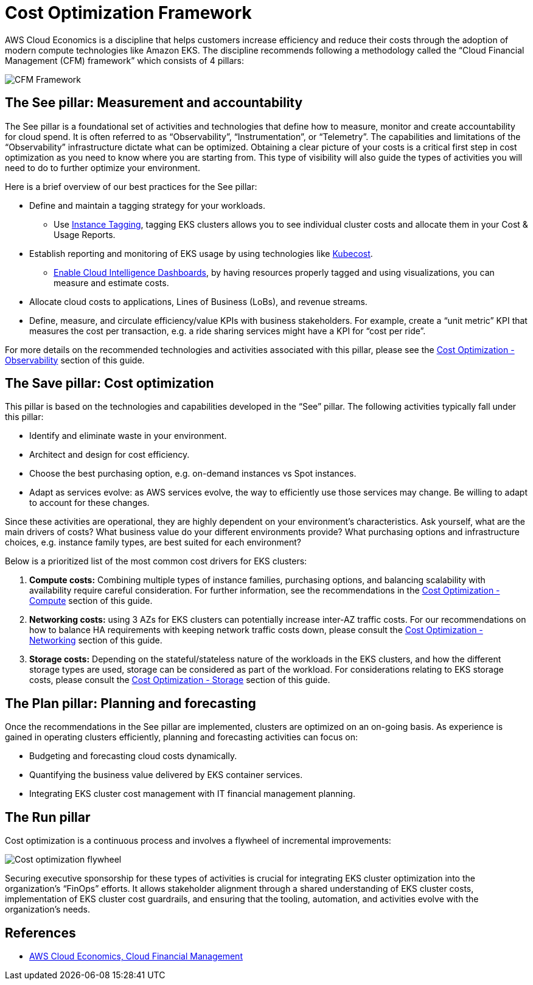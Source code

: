 [."topic"]
[#cost-opt-framework]
= Cost Optimization Framework
:info_doctype: section
:info_titleabbrev: Framework
:imagesdir: images/

AWS Cloud Economics is a discipline that helps customers increase efficiency and reduce their costs through the adoption of modern compute technologies like Amazon EKS. The discipline recommends following a methodology called the "`Cloud Financial Management (CFM) framework`" which consists of 4 pillars:

image::cfm_framework.png[CFM Framework]

== The See pillar: Measurement and accountability

The See pillar is a foundational set of activities and technologies that define how to measure, monitor and create accountability for cloud spend. It is often referred to as "`Observability`", "`Instrumentation`", or "`Telemetry`". The capabilities and limitations of the "`Observability`" infrastructure dictate what can be optimized. Obtaining a clear picture of your costs is a critical first step in cost optimization as you need to know where you are starting from. This type of visibility will also guide the types of activities you will need to do to further optimize your environment.

Here is a brief overview of our best practices for the See pillar:

* Define and maintain a tagging strategy for your workloads.
 ** Use https://docs.aws.amazon.com/eks/latest/userguide/eks-using-tags.html#tag-resources-for-billing[Instance Tagging], tagging EKS clusters allows you to see individual cluster costs and allocate them in your Cost & Usage Reports.
* Establish reporting and monitoring of EKS usage by using technologies like https://www.ibm.com/docs/en/kubecost/self-hosted/2.x?topic=installations-amazon-eks-integration[Kubecost].
 ** https://wellarchitectedlabs.com/cost/200_labs/200_enterprise_dashboards/[Enable Cloud Intelligence Dashboards], by having resources properly tagged and using visualizations, you can measure and estimate costs.
* Allocate cloud costs to applications, Lines of Business (LoBs), and revenue streams.
* Define, measure, and circulate efficiency/value KPIs with business stakeholders. For example, create a "`unit metric`" KPI that measures the cost per transaction, e.g. a ride sharing services might have a KPI for "`cost per ride`".

For more details on the recommended technologies and activities associated with this pillar, please see the xref:cost-opt-observability[Cost Optimization - Observability] section of this guide.

== The Save pillar: Cost optimization

This pillar is based on the technologies and capabilities developed in the "`See`" pillar. The following activities typically fall under this pillar:

* Identify and eliminate waste in your environment.
* Architect and design for cost efficiency.
* Choose the best purchasing option, e.g. on-demand instances vs Spot instances.
* Adapt as services evolve: as AWS services evolve, the way to efficiently use those services may change. Be willing to adapt to account for these changes.

Since these activities are operational, they are highly dependent on your environment's characteristics. Ask yourself, what are the main drivers of costs? What business value do your different environments provide? What purchasing options and infrastructure choices, e.g. instance family types, are best suited for each environment?

Below is a prioritized list of the most common cost drivers for EKS clusters:

. *Compute costs:* Combining multiple types of instance families, purchasing options, and balancing scalability with availability require careful consideration. For further information, see the recommendations in the xref:cost-opt-compute[Cost Optimization - Compute] section of this guide.
. *Networking costs:* using 3 AZs for EKS clusters can potentially increase inter-AZ traffic costs. For our recommendations on how to balance HA requirements with keeping network traffic costs down, please consult the xref:cost-opt-networking[Cost Optimization - Networking] section of this guide.
. *Storage costs:* Depending on the stateful/stateless nature of the workloads in the EKS clusters, and how the different storage types are used, storage can be considered as part of the workload. For considerations relating to EKS storage costs, please consult the xref:cost-opt-storage[Cost Optimization - Storage] section of this guide.

== The Plan pillar:  Planning and forecasting

Once the recommendations in the See pillar are implemented, clusters are optimized on an on-going basis. As experience is gained in operating clusters efficiently, planning and forecasting activities can focus on:

* Budgeting and forecasting cloud costs dynamically.
* Quantifying the business value delivered by EKS container services.
* Integrating EKS cluster cost management with IT financial management planning.

== The Run pillar

Cost optimization is a continuous process and involves a flywheel of incremental improvements:

image::flywheel.png[Cost optimization flywheel]

Securing executive sponsorship for these types of activities is crucial for integrating EKS cluster optimization into the organization's "`FinOps`" efforts. It allows stakeholder alignment through a shared understanding of EKS cluster costs, implementation of EKS cluster cost guardrails, and ensuring that the tooling, automation, and activities evolve with the organization's needs.

== References

* https://aws.amazon.com/aws-cost-management/[AWS Cloud Economics, Cloud Financial Management]




